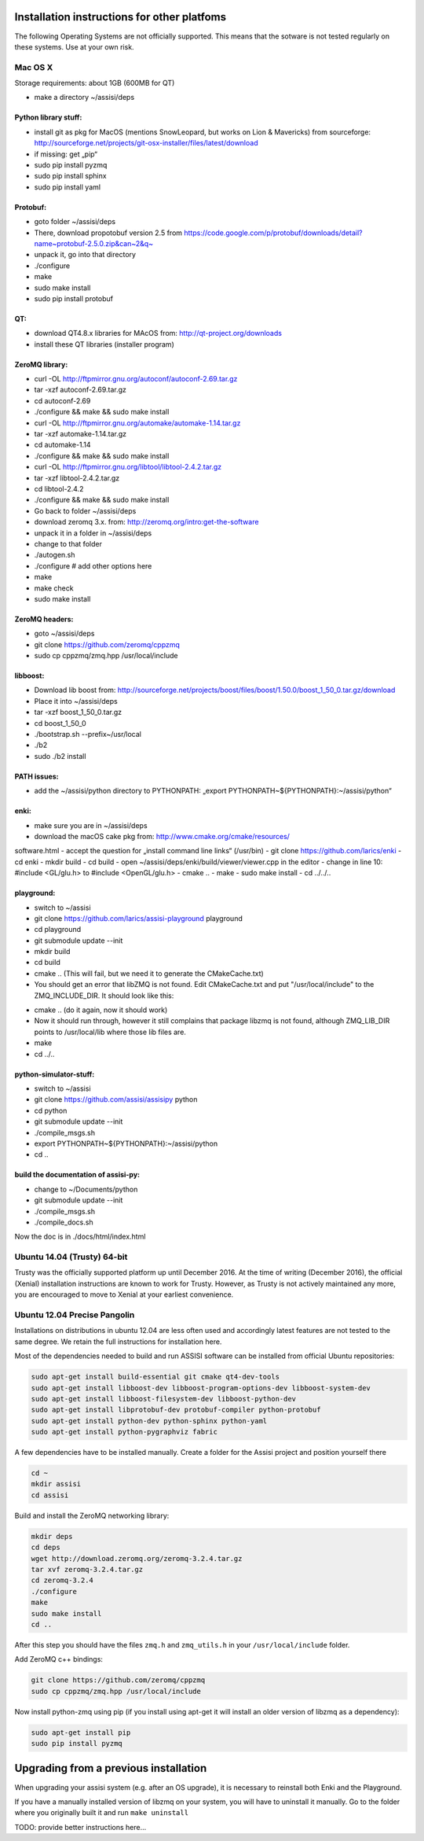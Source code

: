 .. _other-platforms-label:

Installation instructions for other platfoms
=================================================

The following Operating Systems are not officially supported. This
means that the sotware is not tested regularly on these systems. Use
at your own risk.

Mac OS X
--------

Storage requirements: about 1GB (600MB for QT)

- make a directory ~/assisi/deps


Python library stuff:
~~~~~~~~~~~~~~~~~~~~~~~

- install git as pkg for MacOS (mentions SnowLeopard, but works on Lion & Mavericks) from sourceforge: http://sourceforge.net/projects/git-osx-installer/files/latest/download
- if missing: get „pip“
- sudo pip install pyzmq
- sudo pip install sphinx
- sudo pip install yaml

Protobuf:
~~~~~~~~~~~
- goto folder ~/assisi/deps
- There, download propotobuf version 2.5 from https://code.google.com/p/protobuf/downloads/detail?name~protobuf-2.5.0.zip&can~2&q~
- unpack it, go into that directory
- ./configure
- make
- sudo make install
- sudo pip install protobuf


QT:
~~~~~
- download QT4.8.x libraries for MAcOS from: http://qt-project.org/downloads
- install these QT libraries (installer program)


ZeroMQ library:
~~~~~~~~~~~~~~~~~
- curl -OL http://ftpmirror.gnu.org/autoconf/autoconf-2.69.tar.gz
- tar -xzf autoconf-2.69.tar.gz 
- cd autoconf-2.69
- ./configure && make && sudo make install
 
- curl -OL http://ftpmirror.gnu.org/automake/automake-1.14.tar.gz
- tar -xzf automake-1.14.tar.gz
- cd automake-1.14
- ./configure && make && sudo make install
 
- curl -OL http://ftpmirror.gnu.org/libtool/libtool-2.4.2.tar.gz
- tar -xzf libtool-2.4.2.tar.gz
- cd libtool-2.4.2
- ./configure && make && sudo make install

- Go back to folder ~/assisi/deps
- download zeromq 3.x. from: http://zeromq.org/intro:get-the-software
- unpack it in a folder in ~/assisi/deps
- change to that folder
- ./autogen.sh
- ./configure     # add other options here
- make
- make check
- sudo make install



ZeroMQ headers:
~~~~~~~~~~~~~~~~~
- goto ~/assisi/deps
- git clone https://github.com/zeromq/cppzmq
- sudo cp cppzmq/zmq.hpp /usr/local/include

libboost:
~~~~~~~~~~~

- Download lib boost from: http://sourceforge.net/projects/boost/files/boost/1.50.0/boost_1_50_0.tar.gz/download
- Place it into ~/assisi/deps
- tar -xzf boost_1_50_0.tar.gz
- cd boost_1_50_0
- ./bootstrap.sh --prefix~/usr/local
- ./b2
- sudo ./b2 install


PATH issues:
~~~~~~~~~~~~~~
- add the ~/assisi/python directory to PYTHONPATH: „export PYTHONPATH~${PYTHONPATH}:~/assisi/python“


enki:
~~~~~~~
- make sure you are in ~/assisi/deps
- download the macOS cake pkg from: http://www.cmake.org/cmake/resources/
software.html
- accept the question for „install command line links“ (/usr/bin)
- git clone https://github.com/larics/enki
- cd enki
- mkdir build
- cd build
- open ~/assisi/deps/enki/build/viewer/viewer.cpp in the editor
- change in line 10: #include <GL/glu.h> to #include <OpenGL/glu.h>
- cmake ..
- make
- sudo make install
- cd ../../..

playground:
~~~~~~~~~~~~~
- switch to ~/assisi
- git clone https://github.com/larics/assisi-playground playground
- cd playground
- git submodule update --init
- mkdir build
- cd build

- cmake .. (This will fail, but we need it to generate the CMakeCache.txt)

- You should get an error that libZMQ is not found. Edit
  CMakeCache.txt and put "/usr/local/include" to the
  ZMQ_INCLUDE_DIR. It should look like this:

.. code-block:: cmake
    ////////////////////////////////////////////////////
    //Path to a file.
    ZeroMQ_INCLUDE_DIR:PATH~/usr/local/include
    //Path to a library.
    ZeroMQ_LIBRARY:FILEPATH~/usr/local/lib/libzmq.dylib
    ///////////////////////////////////////////////////

- cmake .. (do it again, now it should work)

- Now it should run through, however it still complains that package libzmq is not found, although  ZMQ_LIB_DIR points to /usr/local/lib where those lib files are.

- make
- cd ../..

python-simulator-stuff:
~~~~~~~~~~~~~~~~~~~~~~~~~
- switch to ~/assisi
- git clone https://github.com/assisi/assisipy python
- cd python
- git submodule update --init
- ./compile_msgs.sh
- export PYTHONPATH~${PYTHONPATH}:~/assisi/python
- cd ..



build the documentation of assisi-py:
~~~~~~~~~~~~~~~~~~~~~~~~~~~~~~~~~~~~~
- change to ~/Documents/python
- git submodule update --init
- ./compile_msgs.sh
- ./compile_docs.sh

Now the doc is in ./docs/html/index.html

Ubuntu 14.04 (Trusty) 64-bit
----------------------------

Trusty was the officially supported platform up until
December 2016. At the time of writing (December 2016), the official
(Xenial) installation instructions are known to work for
Trusty. However, as Trusty is not actively maintained any more, you
are encouraged to move to Xenial at your earliest convenience.

Ubuntu 12.04 Precise Pangolin
-----------------------------

Installations on distributions in ubuntu 12.04 are less often used and 
accordingly latest features are not tested to the same degree.  We 
retain the full instructions for installation here.

Most of the dependencies needed to build and run ASSISI software can
be installed from official Ubuntu repositories:

.. code-block:: console
  
    sudo apt-get install build-essential git cmake qt4-dev-tools
    sudo apt-get install libboost-dev libboost-program-options-dev libboost-system-dev
    sudo apt-get install libboost-filesystem-dev libboost-python-dev
    sudo apt-get install libprotobuf-dev protobuf-compiler python-protobuf
    sudo apt-get install python-dev python-sphinx python-yaml
    sudo apt-get install python-pygraphviz fabric

A few dependencies have to be installed manually. Create a folder for the Assisi project and position yourself there

.. code-block:: console
    
    cd ~
    mkdir assisi
    cd assisi

Build and install the ZeroMQ networking library:

.. code-block:: console

   mkdir deps
   cd deps
   wget http://download.zeromq.org/zeromq-3.2.4.tar.gz
   tar xvf zeromq-3.2.4.tar.gz
   cd zeromq-3.2.4
   ./configure
   make
   sudo make install
   cd ..

After this step you should have the files ``zmq.h`` and ``zmq_utils.h`` in your ``/usr/local/include`` folder.

Add ZeroMQ c++ bindings:

.. code-block:: console

    git clone https://github.com/zeromq/cppzmq
    sudo cp cppzmq/zmq.hpp /usr/local/include

Now install python-zmq using pip (if you install using apt-get it will install an older version of libzmq as a dependency):

.. code-block:: console
  
    sudo apt-get install pip
    sudo pip install pyzmq


.. _upgrading-label:
Upgrading from a previous installation
======================================

When upgrading your assisi system (e.g. after an OS upgrade), it is
necessary to reinstall both Enki and the Playground.

If you have a manually installed version of libzmq on your system, you
will have to uninstall it manually. Go to the folder where you
originally built it and run ``make uninstall``

TODO: provide better instructions here...

